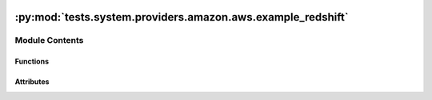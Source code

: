  .. Licensed to the Apache Software Foundation (ASF) under one
    or more contributor license agreements.  See the NOTICE file
    distributed with this work for additional information
    regarding copyright ownership.  The ASF licenses this file
    to you under the Apache License, Version 2.0 (the
    "License"); you may not use this file except in compliance
    with the License.  You may obtain a copy of the License at

 ..   http://www.apache.org/licenses/LICENSE-2.0

 .. Unless required by applicable law or agreed to in writing,
    software distributed under the License is distributed on an
    "AS IS" BASIS, WITHOUT WARRANTIES OR CONDITIONS OF ANY
    KIND, either express or implied.  See the License for the
    specific language governing permissions and limitations
    under the License.

:py:mod:`tests.system.providers.amazon.aws.example_redshift`
============================================================

.. py:module:: tests.system.providers.amazon.aws.example_redshift


Module Contents
---------------


Functions
~~~~~~~~~

.. autoapisummary::

   tests.system.providers.amazon.aws.example_redshift.create_connection
   tests.system.providers.amazon.aws.example_redshift.setup_security_group
   tests.system.providers.amazon.aws.example_redshift.delete_security_group



Attributes
~~~~~~~~~~

.. autoapisummary::

   tests.system.providers.amazon.aws.example_redshift.DAG_ID
   tests.system.providers.amazon.aws.example_redshift.DB_LOGIN
   tests.system.providers.amazon.aws.example_redshift.DB_PASS
   tests.system.providers.amazon.aws.example_redshift.DB_NAME
   tests.system.providers.amazon.aws.example_redshift.POLL_INTERVAL
   tests.system.providers.amazon.aws.example_redshift.IP_PERMISSION
   tests.system.providers.amazon.aws.example_redshift.sys_test_context_task
   tests.system.providers.amazon.aws.example_redshift.test_context
   tests.system.providers.amazon.aws.example_redshift.test_run


.. py:data:: DAG_ID
   :value: 'example_redshift'



.. py:data:: DB_LOGIN
   :value: 'adminuser'



.. py:data:: DB_PASS
   :value: 'MyAmazonPassword1'



.. py:data:: DB_NAME
   :value: 'dev'



.. py:data:: POLL_INTERVAL
   :value: 10



.. py:data:: IP_PERMISSION



.. py:data:: sys_test_context_task



.. py:function:: create_connection(conn_id_name, cluster_id)


.. py:function:: setup_security_group(sec_group_name, ip_permissions, vpc_id)


.. py:function:: delete_security_group(sec_group_id, sec_group_name)


.. py:data:: test_context



.. py:data:: test_run
